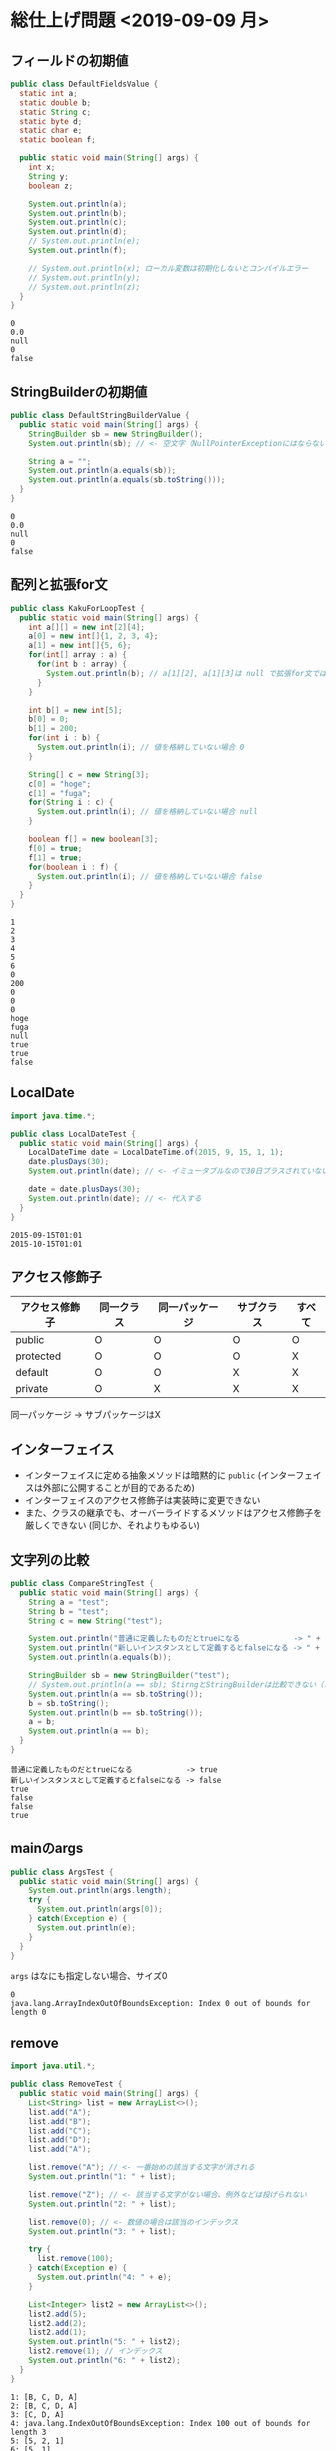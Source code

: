 * 総仕上げ問題 <2019-09-09 月>
** フィールドの初期値
 #+BEGIN_SRC java :results output :exports both :classname DefaultFieldsValue
 public class DefaultFieldsValue {
   static int a;
   static double b;
   static String c;
   static byte d;
   static char e;
   static boolean f;

   public static void main(String[] args) {
     int x;
     String y;
     boolean z;

     System.out.println(a);
     System.out.println(b);
     System.out.println(c);
     System.out.println(d);
     // System.out.println(e);
     System.out.println(f);

     // System.out.println(x); ローカル変数は初期化しないとコンパイルエラー
     // System.out.println(y);
     // System.out.println(z);
   }
 }
 #+END_SRC

 #+RESULTS:
 : 0
 : 0.0
 : null
 : 0
 : false
** StringBuilderの初期値
#+BEGIN_SRC java :results output :exports both :classname DefaultStringBuilderValue
public class DefaultStringBuilderValue {
  public static void main(String[] args) {
    StringBuilder sb = new StringBuilder();
    System.out.println(sb); // <- 空文字（NullPointerExceptionにはならない）

    String a = "";
    System.out.println(a.equals(sb));
    System.out.println(a.equals(sb.toString()));
  }
}
#+END_SRC

#+RESULTS:
: 0
: 0.0
: null
: 0
: false
** 配列と拡張for文
#+BEGIN_SRC java :results output :exports both :classname KakuForLoopTest
public class KakuForLoopTest {
  public static void main(String[] args) {
    int a[][] = new int[2][4];
    a[0] = new int[]{1, 2, 3, 4};
    a[1] = new int[]{5, 6};
    for(int[] array : a) {
      for(int b : array) {
        System.out.println(b); // a[1][2], a[1][3]は null で拡張for文では回らない
      }
    }

    int b[] = new int[5];
    b[0] = 0;
    b[1] = 200;
    for(int i : b) {
      System.out.println(i); // 値を格納していない場合 0
    }

    String[] c = new String[3];
    c[0] = "hoge";
    c[1] = "fuga";
    for(String i : c) {
      System.out.println(i); // 値を格納していない場合 null
    }

    boolean f[] = new boolean[3];
    f[0] = true;
    f[1] = true;
    for(boolean i : f) {
      System.out.println(i); // 値を格納していない場合 false
    }
  }
}
#+END_SRC

#+RESULTS:
#+begin_example
1
2
3
4
5
6
0
200
0
0
0
hoge
fuga
null
true
true
false
#+end_example
** LocalDate
#+BEGIN_SRC java :results output :exports both :classname LocalDateTest
import java.time.*;

public class LocalDateTest {
  public static void main(String[] args) {
    LocalDateTime date = LocalDateTime.of(2015, 9, 15, 1, 1);
    date.plusDays(30);
    System.out.println(date); // <- イミュータブルなので30日プラスされていない

    date = date.plusDays(30);
    System.out.println(date); // <- 代入する
  }
}
#+END_SRC

#+RESULTS:
: 2015-09-15T01:01
: 2015-10-15T01:01
** アクセス修飾子
   | アクセス修飾子 | 同一クラス | 同一パッケージ | サブクラス | すべて |
   |----------------+------------+----------------+------------+--------|
   | public         | O          | O              | O          | O      |
   | protected      | O          | O              | O          | X      |
   | default        | O          | O              | X          | X      |
   | private        | O          | X              | X          | X      |
   同一パッケージ -> サブパッケージはX
** インターフェイス
   - インターフェイスに定める抽象メソッドは暗黙的に ~public~ 
     (インターフェイスは外部に公開することが目的であるため)
   - インターフェイスのアクセス修飾子は実装時に変更できない
   - また、クラスの継承でも、オーバーライドするメソッドはアクセス修飾子を厳しくできない
     (同じか、それよりもゆるい)
** 文字列の比較
#+BEGIN_SRC java :results output :exports both :classname CompareStringTest
public class CompareStringTest {
  public static void main(String[] args) {
    String a = "test";
    String b = "test";
    String c = new String("test");
    
    System.out.println("普通に定義したものだとtrueになる            -> " + (a == b));
    System.out.println("新しいインスタンスとして定義するとfalseになる -> " + (a == c));
    System.out.println(a.equals(b));

    StringBuilder sb = new StringBuilder("test");
    // System.out.println(a == sb); StirngとStringBuilderは比較できない（コンパイルエラー）
    System.out.println(a == sb.toString());
    b = sb.toString();
    System.out.println(b == sb.toString());
    a = b;
    System.out.println(a == b);
  }
}
#+END_SRC

#+RESULTS:
: 普通に定義したものだとtrueになる            -> true
: 新しいインスタンスとして定義するとfalseになる -> false
: true
: false
: false
: true
** mainのargs
#+BEGIN_SRC java :results output :exports both :classname ArgsTest
public class ArgsTest {
  public static void main(String[] args) {
    System.out.println(args.length);
    try {
      System.out.println(args[0]);
    } catch(Exception e) {
      System.out.println(e);
    }
  }
}
#+END_SRC
~args~ はなにも指定しない場合、サイズ0
#+RESULTS:
: 0
: java.lang.ArrayIndexOutOfBoundsException: Index 0 out of bounds for length 0
** remove
#+BEGIN_SRC java :results output :exports both :classname RemoveTest
import java.util.*;

public class RemoveTest {
  public static void main(String[] args) {
    List<String> list = new ArrayList<>();
    list.add("A");
    list.add("B");
    list.add("C");
    list.add("D");
    list.add("A");

    list.remove("A"); // <- 一番始めの該当する文字が消される
    System.out.println("1: " + list);
    
    list.remove("Z"); // <- 該当する文字がない場合、例外などは投げられない
    System.out.println("2: " + list);

    list.remove(0); // <- 数値の場合は該当のインデックス
    System.out.println("3: " + list);

    try {
      list.remove(100);
    } catch(Exception e) {
      System.out.println("4: " + e);
    }

    List<Integer> list2 = new ArrayList<>();
    list2.add(5);
    list2.add(2);
    list2.add(1);
    System.out.println("5: " + list2);
    list2.remove(1); // インデックス
    System.out.println("6: " + list2);
  }
}
#+END_SRC

#+RESULTS:
: 1: [B, C, D, A]
: 2: [B, C, D, A]
: 3: [C, D, A]
: 4: java.lang.IndexOutOfBoundsException: Index 100 out of bounds for length 3
: 5: [5, 2, 1]
: 6: [5, 1]
** System.out.println
#+BEGIN_SRC java :results output :exports both :classname PrintlnTest
public class PrintlnTest {
  public static void main(String[] args) {
    System.out.println(2 + 2 + 4);
    System.out.println("先頭に文字列" + 2 + 2 + 4);
    System.out.println(2 + 2 + 4 + "後方に文字列");
    System.out.println("先頭に文字列" + 2 + 2 * 4);
    System.out.println(2 + 2 * 4 + "後方に文字列");
  }
}
#+END_SRC

#+RESULTS:
: 8
: 先頭に文字列224
: 8後方に文字列
: 先頭に文字列28
: 10後方に文字列
** 抽象クラス
#+BEGIN_SRC java :results output :exports both :classname AbstractMethodTest
public class AbstractMethodTest extends AbstractClass {

  protected void test(){
    System.out.println("OK");
  }
// private void test(){} -> (protected)より弱いアクセス権限を割り当てるとコンパイルエラー

  public static void main(String[] args) {
    new AbstractMethodTest().test();
    test2();
  }
}

abstract class AbstractClass {

// protected void test(); メソッド本体がない -> abstractで修飾しなければならない（コンパイルエラー）
  protected abstract void test();

//  private static abstract void test2(); 修飾子~abstract~と ~private~ の組合せは不正（コンパイルエラー）
//  static abstract void test2();         修飾子~abstract~と ~static~ の組合せは不正（コンパイルエラー）
  static void test2() {
    System.out.println("OK!");
  }
}
#+END_SRC

#+RESULTS:
: OK
: OK!
** ポリモーフィズムの利点
   - 動的なコード
   - 再利可能
** 文字列の連結
#+BEGIN_SRC java :results output :exports both :classname ConcatTest
public class ConcatTest {
  public static void main(String[] args) {
    String a = "A";
    a.concat("B");
    System.out.println(a); // StringはイミュータブルであるためBは連結されていない
    a = a.concat("C");
    System.out.println(a);

    String b = "   A  ";
    b.trim();
    System.out.println(b);
    b = b.trim();
    System.out.println(b);
  }
}
#+END_SRC

#+RESULTS:
: A
: AC
:    A  
: A
** キャスト
#+BEGIN_SRC java :results output :exports both :classname CastTest
public class CastTest {
  public static void main(String[] args) {
    int a = 1;
    short b = 1;
    double c;
    String f = "->";

    c = (double) a + b;
    System.out.println(c);

    // f = (String) c; doubleをStringに変換できない
    // f = (String) a; intをStringに変換できない
    // System.out.println(a);

    long g = (long) a + b;
    // f = (String) g; longをStringに変換できない
    // System.out.println(g.toString()); longは間接参照できない
  }
}
#+END_SRC

#+RESULTS:
: 2.0
** Boolean
#+BEGIN_SRC java :results output :exports both :classname BooleanTest
public class BooleanTest {
  public static void main(String[] args) {
    // valueOfとparseBooleanには大文字小文字は関係ない
    Boolean b = Boolean.valueOf("TRUE");
    System.out.println(b);
    b = Boolean.parseBoolean("tRue");
    System.out.println(b);

    System.out.println(Boolean.valueOf(true));
    System.out.println(Boolean.valueOf("false"));
    System.out.println(Boolean.valueOf("f"));

    System.out.println(Boolean.parseBoolean("FalsEa"));
    System.out.println(Boolean.parseBoolean(""));
    System.out.println(Boolean.parseBoolean(null));
  }
}
#+END_SRC

#+RESULTS:
: true
: true
: true
: false
: false
: false
: false
: false
** 暗黙の型変換
#+BEGIN_SRC java :results output :exports both :classname TypeConvTest
public class TypeConvTest {
  public static void main(String[] args) {
    int a = 1;
    longOrShort(a); // <- intだとlongになる
    longOrShort((short)a);
  }

  private static void longOrShort(short a) {
    System.out.println("short");
  }

  private static void longOrShort(long a) {
    System.out.println("long");
  }
}
#+END_SRC

#+RESULTS:
: long
: short
** switch
#+BEGIN_SRC java :results output :exports both :classname PrintlnTest
public class PrintlnTest {
  public static void main(String[] args) {
    int a = 2;
    switch(a) {
      default: // defaultは一番上でもOK（aが1,2,3以外であれば DABCと出力される）
        System.out.println("D");
      case 1:
        System.out.println("A");
      case 2:
        System.out.println("B");
      case 3:
        System.out.println("C");
    }
  }
}
#+END_SRC

#+RESULTS:
: B
: C
* 覚える
** コンパイルエラー
   - インターフェイスのメソッドを実装するときに、アクセス修飾子が変更されていることでのコンパイルエラー
   - staticなメソッドでstaticでないフィールドを使っていることでのコンパイルエラー
   - ラムダ式内で定義した変数を式外で使っていることでのコンパイルエラー
     #+BEGIN_SRC java
     if(list.removeIf(String s) -> {return s.length() == 5;}) {
       System.out.println(s); // ここで変数sは使えない
     }
     #+END_SRC
     (~removeIf()~ は削除ができれば ~true~ を返す)
   - ローカル変数の初期化
#+BEGIN_SRC java :results output :exports both :classname LocalVariableTest
public class LocalVariableTest {
  static double X;  

  public static void main(String[] args) {
    double a, b, c;
    if(X == 0.0) { 
      a = 1.0;
      b = 2.0;
      c = 3.0;
    } // else {
      // a = 1.0;
      // b = 2.0;
      // c = 3.0;
    　// }
     System.out.println(a * b * c); // <- 初期化されない可能性がある（コンパイルエラー）
  }
}
#+END_SRC
** 例外
   - 要素にnullが含まれる配列をforで回すときに、 ~null.name~ などで ~NullPointerexception~ が投げられる場面
   - 例外に関する説明
     - ~RuntimeException~ クラスのすべてのサブクラスはキャッチもしくはthrow宣言をしなくてもよい
     - ~RuntimeException~ クラスを除く、 ~Exception~ クラスのすべてのサブクラスは検査例外である
     - ~catchブロック~ 内のパラメータは ~Throwable~ 型である
     - ~RuntimeException~ クラスのすべてのサブクラスは復旧可能である
     - ~Error~ クラスは非検査例外であり、プログラムから復帰できないような例外を表すクラスである
     - すべての例外（検査例外、非検査例外）は ~throws~ で宣言して、再スロー可能である
** 型変換
   - ~int~ から ~long~ は暗黙の型変換ができる -> キャスト不要
   - ~int~ から ~char~ はキャスト必要
   - ~97~ は char型に変換すると ~a~ 、 ~98~ は ~b~ となる
** コンストラクタ
   OK   : ~new Sample().test();~
   ERROR: ~new Sample.test();~
** StringBuilderのappendと参照型
#+BEGIN_SRC java :results output :exports both :classname SbAppendTest
public class SbAppendTest {
  public static void main(String[] args) {
    StringBuilder sb = new StringBuilder("A");
    System.out.println(sb);
    Sample.sample(sb);
    System.out.println(sb); // <- sb = sb.append("A"); とかしなくてよい（String型とは違う）
  }
}

class Sample {
  static void sample(StringBuilder sb) {
    sb.append(sb);
  }
}
#+END_SRC

#+RESULTS:
: A
: AA
** ラムダ式
   - よく間違えるもの
     - ~test(list, () -> s.num > 100);~ 

       -> ~()~ 内で ~s~ を宣言していない
     - ~test(list, Sample s -> s.num > 100);~ 

       -> ~()~ を省略する場合、 データ型を記述してはいけない（ ~(Sample s) -> ()~ or ~s -> ()~ ならOK ）
       
     - ~test(list, (Sample s) -> {s.num > 100});~ 

       -> 中括弧を使う場合、 ~return~ は省略できない
** arraycopy
#+BEGIN_SRC java :results output :exports both :classname ArrayCopy
public class StringArrayCopy {
  public static void main(String[] args) {
    String[] array1 = {"a", "b", "c", "d"};
    String[] array2 = new String[array1.length];
    System.arraycopy(array1, 0, array2, 0, array1.length);
    
    print(array1, array2);
    
    array2[1] = "X"; // array2[1] を"X"を代入する
    print(array1, array2);
   }

  private static void print(String[] array1, String[] array2) {
    for (String s : array1) {
      System.out.print(s);
    }
    System.out.println();

    for (String s : array2) {
      System.out.print(s);
    }
    System.out.println();
  }
}
#+END_SRC

#+RESULTS:
: abcd
: abcd
: abcd
: aXcd
#+BEGIN_SRC java :results output :exports both :classname SampleArrayCopy
public class SampleArrayCopy {
  public static void main(String[] args) {
    Sample[] array1 = {
      new Sample("a"), new Sample("b"), new Sample("c")
    };
    Sample[] array2 = new Sample[array1.length];
    System.arraycopy(array1, 0, array2, 0, array1.length);
    
    print(array1, array2);
    
    array2[1].name = "X";  // array2[1]に格納されているインスタンスのフィールドを変更する
    print(array1, array2); // array1も同じインスタンスを参照しているので、フィールドがXとして出力される（当たり前）
  }

  private static void print(Sample[] array1, Sample[] array2) {
    for (Sample s : array1) {
      System.out.print(s.name);
    }
    System.out.println();

    for (Sample s : array2) {
      System.out.print(s.name);
    }
    System.out.println();
  }
}

class Sample {
  String name;
  public Sample(String name) {
    this.name = name;
  }
}
#+END_SRC

#+RESULTS:
: abc
: abc
: aXc
: aXc
** List
Listインターフェイスを実装したクラスは ~null~ を許容する
#+BEGIN_SRC java :results output :exports both :classname ListAndArray
import java.util.*;

public class ListAndArray {
  public static void main(String[] args) {
    List<String> list = new ArrayList<>();

    System.out.println(list.size());
    list.add(null);
    System.out.println(list.size());
    list.add(null);
    System.out.println(list.size());
    list.add("a");
    System.out.println(list.size());

    System.out.println(list);
  }
}
#+END_SRC
~null~ を追加してもサイズはカウントされる(要素のひとつとして扱われる)
#+RESULTS:
: 0
: 1
: 2
: 3
: [null, null, a]
** ~&&~ ~||~
#+BEGIN_SRC java :results output :exports both :classname Bool
public class Bool {
  public static void main(String[] args) {
    int a = 10;

    // 左側がfalseなので a++ < 0 を評価しない -> インクリメントされない
    if(a > 100 && a++ < 0) {}
    System.out.println(a);
    
    // 左側がtrueなので a++ > 0 を評価しない -> インクリメントされない
    if(a > 0 || a++ > 0) {}
    System.out.println(a);

     // 左側がfalseでも a++ < 0 を評価する -> インクリメントされる
    if(a > 100 & a++ < 0) {}
    System.out.println(a);
    
    // 左側がtrueでも a++ > 0 を評価する -> インクリメントされる
    if(a > 0 | a++ > 0) {}
    System.out.println(a);
  }
}
#+END_SRC

#+RESULTS:
: 10
: 10
: 11
: 12
** 継承関係とフィールド
   - フィールドを参照した場合は、変数の型で宣言された方を使う
   - メソッドを呼び出した場合は、メソッド内の指示に従う
#+BEGIN_SRC java :results output :exports both :classname ParentAndChild
public class ParentAndChild {
  public static void main(String[] args) {
    Parent b = new Child1();
    Parent c = new Child2();
    System.out.println("field -> " + b.val); // 親のフィールドを参照
    System.out.println("field -> " + c.val); // 親のフィールドを参照
    b.print(); // printをOverrideしているので、Child1のメソッド（フィールドも）が呼ばれる
    c.print(); // printをOverrideしていないので、Parentのメソッド（フィールドも）が呼ばれる
  }
}

class Parent {
  String val = "親";
  void print() {
    System.out.println(val);
  }
}

class Child1 extends Parent {
  String val = "子1";
  
  @Override
  void print() {
    System.out.println(val);
  }
}

class Child2 extends Parent {
  String val = "子2";
}
#+END_SRC

#+RESULTS:
: field -> 親
: field -> 親
: 子1
: 親
